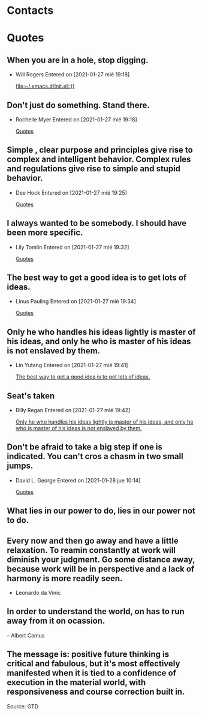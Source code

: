 

* Contacts 
* Quotes
** When you are in a hole, stop digging.
- Will Rogers
 Entered on [2021-01-27 mié 19:18]
  
   [[file:~/.emacs.d/init.el::))]]
** Don't just do something. Stand there.
- Rochelle Myer
 Entered on [2021-01-27 mié 19:18]
  
   [[file:~/.emacs.d/GTD/reference.org::*Quotes][Quotes]]
** Simple , clear purpose and principles give rise to complex and intelligent behavior. Complex rules and regulations give rise to simple and stupid behavior.
- Dee Hock
 Entered on [2021-01-27 mié 19:25]
  
   [[file:~/.emacs.d/GTD/reference.org::*Quotes][Quotes]]
** I always wanted to be somebody. I should have been more specific.
- Lily Tomlin
 Entered on [2021-01-27 mié 19:32]
  
   [[file:~/.emacs.d/GTD/reference.org::*Quotes][Quotes]]
** The best way to get a good idea is to get lots of ideas.
- Linus Pauling
 Entered on [2021-01-27 mié 19:34]
  
   [[file:~/.emacs.d/GTD/reference.org::*Quotes][Quotes]]
** Only he who handles his ideas lightly is master of his ideas, and only he who is master of his ideas is not enslaved by them.
- Lin Yutang
 Entered on [2021-01-27 mié 19:41]
  
   [[file:~/.emacs.d/GTD/reference.org::*The best way to get a good idea is to get lots of ideas.][The best way to get a good idea is to get lots of ideas.]]
** Seat's taken
- Billy Regan
 Entered on [2021-01-27 mié 19:42]
  
   [[file:~/.emacs.d/GTD/reference.org::*Only he who handles his ideas lightly is master of his ideas, and only he who is master of his ideas is not enslaved by them.][Only he who handles his ideas lightly is master of his ideas, and only he who is master of his ideas is not enslaved by them.]]
** Don't be afraid to take a big step if one is indicated. You can't cros a chasm in two small jumps.
- David L. George
 Entered on [2021-01-28 jue 10:14]
  
   [[file:~/.emacs.d/GTD/reference.org::*Quotes][Quotes]]
** What lies in our power to do, lies in our power not to do.
** Every now and then go away and have a little relaxation. To reamin constantly at work will diminish your judgment. Go some distance away, because work will be in perspective and a lack of harmony is more readily seen.
- Leonardo da Vinic
** In order to understand the world, on has to run away from it on ocassion.

-- Albert Camus
**  The message is: positive future thinking is critical and fabulous, but it's most effectively manifested when it is tied to a confidence of execution in  the material world, with responsiveness and course correction built in.
 Source: GTD
